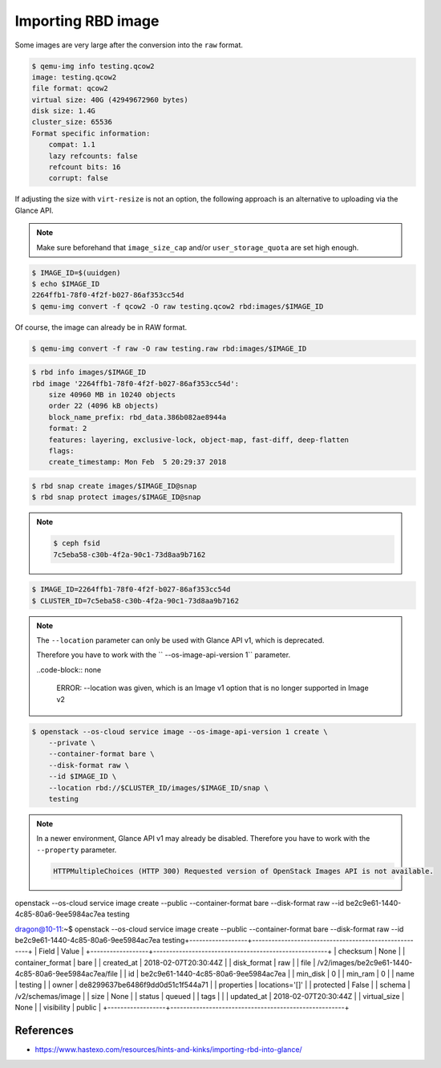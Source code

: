 ===================
Importing RBD image
===================

Some images are very large after the conversion into the ``raw`` format.

.. code-block:: console

   $ qemu-img info testing.qcow2 
   image: testing.qcow2
   file format: qcow2
   virtual size: 40G (42949672960 bytes)
   disk size: 1.4G
   cluster_size: 65536
   Format specific information:
       compat: 1.1
       lazy refcounts: false
       refcount bits: 16
       corrupt: false

If adjusting the size with ``virt-resize`` is not an option, the following approach is an alternative to uploading via the Glance API.

.. note::

   Make sure beforehand that ``image_size_cap`` and/or ``user_storage_quota`` are set high enough.

.. code-block:: console

   $ IMAGE_ID=$(uuidgen)
   $ echo $IMAGE_ID
   2264ffb1-78f0-4f2f-b027-86af353cc54d
   $ qemu-img convert -f qcow2 -O raw testing.qcow2 rbd:images/$IMAGE_ID

Of course, the image can already be in RAW format.

.. code-block:: console

   $ qemu-img convert -f raw -O raw testing.raw rbd:images/$IMAGE_ID

.. code-block:: console

   $ rbd info images/$IMAGE_ID
   rbd image '2264ffb1-78f0-4f2f-b027-86af353cc54d':
       size 40960 MB in 10240 objects
       order 22 (4096 kB objects)
       block_name_prefix: rbd_data.386b082ae8944a
       format: 2
       features: layering, exclusive-lock, object-map, fast-diff, deep-flatten
       flags: 
       create_timestamp: Mon Feb  5 20:29:37 2018

.. code-block:: console

   $ rbd snap create images/$IMAGE_ID@snap
   $ rbd snap protect images/$IMAGE_ID@snap

.. note::

   .. code-block:: console

      $ ceph fsid
      7c5eba58-c30b-4f2a-90c1-73d8aa9b7162

.. code-block:: console

   $ IMAGE_ID=2264ffb1-78f0-4f2f-b027-86af353cc54d
   $ CLUSTER_ID=7c5eba58-c30b-4f2a-90c1-73d8aa9b7162

.. note::

   The ``--location`` parameter can only be used with Glance API v1, which is deprecated.

   Therefore you have to work with the `` --os-image-api-version 1`` parameter.

   ..code-block:: none

     ERROR: --location was given, which is an Image v1 option that is no longer supported in Image v2

.. code-block:: console

   $ openstack --os-cloud service image --os-image-api-version 1 create \
       --private \
       --container-format bare \
       --disk-format raw \
       --id $IMAGE_ID \
       --location rbd://$CLUSTER_ID/images/$IMAGE_ID/snap \
       testing

.. note::

   In a newer environment, Glance API v1 may already be disabled.
   Therefore you have to work with the ``--property`` parameter.

   .. code-block:: none

     HTTPMultipleChoices (HTTP 300) Requested version of OpenStack Images API is not available.

.. todo::

   Document use of ``--property``.



openstack --os-cloud service image create        --public --container-format bare        --disk-format raw        --id be2c9e61-1440-4c85-80a6-9ee5984ac7ea testing

dragon@10-11:~$ openstack --os-cloud service image create        --public --container-format bare        --disk-format raw        --id be2c9e61-1440-4c85-80a6-9ee5984ac7ea testing+------------------+------------------------------------------------------+
| Field            | Value                                                |
+------------------+------------------------------------------------------+
| checksum         | None                                                 |
| container_format | bare                                                 |
| created_at       | 2018-02-07T20:30:44Z                                 |
| disk_format      | raw                                                  |
| file             | /v2/images/be2c9e61-1440-4c85-80a6-9ee5984ac7ea/file |
| id               | be2c9e61-1440-4c85-80a6-9ee5984ac7ea                 |
| min_disk         | 0                                                    |
| min_ram          | 0                                                    |
| name             | testing                                              |
| owner            | de8299637be6486f9dd0d51c1f544a71                     |
| properties       | locations='[]'                                       |
| protected        | False                                                |
| schema           | /v2/schemas/image                                    |
| size             | None                                                 |
| status           | queued                                               |
| tags             |                                                      |
| updated_at       | 2018-02-07T20:30:44Z                                 |
| virtual_size     | None                                                 |
| visibility       | public                                               |
+------------------+------------------------------------------------------+


References
==========

* https://www.hastexo.com/resources/hints-and-kinks/importing-rbd-into-glance/
